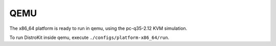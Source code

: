 QEMU
====

The x86_64 platform is ready to run in qemu, using the pc-q35-2.12 KVM simulation.

To run DistroKit inside qemu, execute ``./configs/platform-x86_64/run``.
